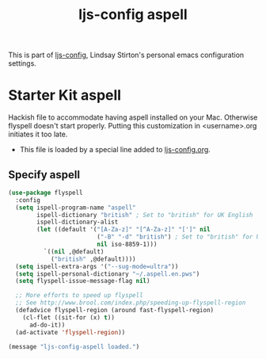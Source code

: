 #+TITLE: ljs-config aspell
#+OPTIONS: toc:nil num:nil ^:nil

This is part of [[file:ljs-config.org][ljs-config]], Lindsay Stirton's personal emacs
configuration settings.

* Starter Kit aspell
Hackish file to accommodate having aspell installed on your Mac. Otherwise
flyspell doesn't start properly. Putting this customization in
<username>.org initiates it too late. 

- This file is loaded by a special line added to [[file:ljs-config.org][ljs-config.org]].

** Specify aspell
#+begin_src emacs-lisp
(use-package flyspell
  :config
  (setq ispell-program-name "aspell"
        ispell-dictionary "british" ; Set to "british" for UK English
        ispell-dictionary-alist
        (let ((default '("[A-Za-z]" "[^A-Za-z]" "[']" nil
                         ("-B" "-d" "british") ; Set to "british" for UK English
                         nil iso-8859-1)))
          `((nil ,@default)
            ("british" ,@default))))
  (setq ispell-extra-args '("--sug-mode=ultra"))
  (setq ispell-personal-dictionary "~/.aspell.en.pws")
  (setq flyspell-issue-message-flag nil)

  ;; More efforts to speed up flyspell
  ;; See http://www.brool.com/index.php/speeding-up-flyspell-region 
  (defadvice flyspell-region (around fast-flyspell-region)
    (cl-flet ((sit-for (x) t))
      ad-do-it))
  (ad-activate 'flyspell-region))

#+end_src

#+source: message-line
#+begin_src emacs-lisp
  (message "ljs-config-aspell loaded.")
#+end_src
